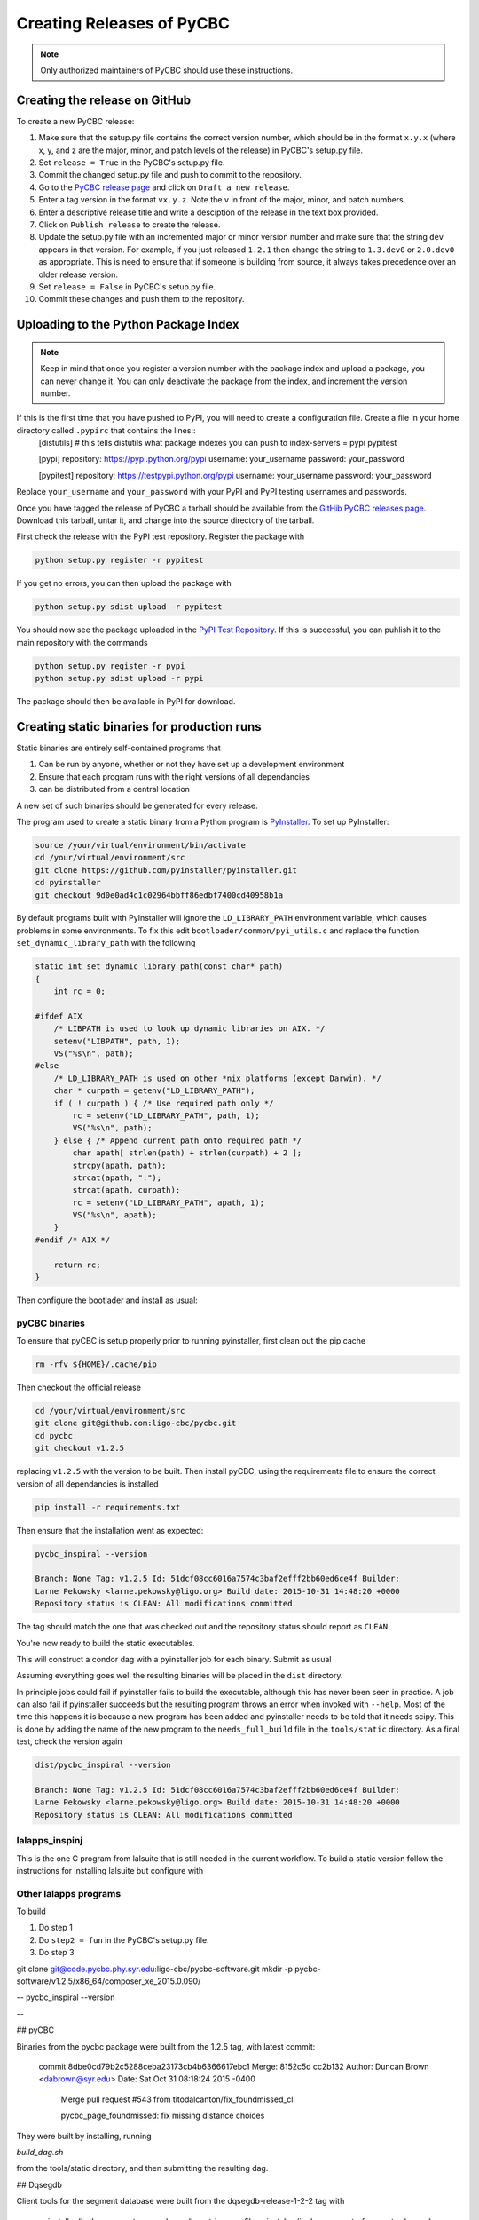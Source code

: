 ##########################
Creating Releases of PyCBC
##########################

.. note::

    Only authorized maintainers of PyCBC should use these instructions.


==============================
Creating the release on GitHub
==============================

To create a new PyCBC release:

#. Make sure that the setup.py file contains the correct version number, which should be in the format ``x.y.x`` (where x, y, and z are the major, minor, and patch levels of the release) in PyCBC's setup.py file.
#. Set ``release = True`` in the PyCBC's setup.py file.
#. Commit the changed setup.py file and push to commit to the repository.
#. Go to the `PyCBC release page <https://github.com/ligo-cbc/pycbc/releases>`_ and click on ``Draft a new release``. 
#. Enter a tag version in the format ``vx.y.z``. Note the ``v`` in front of the major, minor, and patch numbers. 
#. Enter a descriptive release title and write a desciption of the release in the text box provided.
#. Click on ``Publish release`` to create the release.
#. Update the setup.py file with an incremented major or minor version number and make sure that the string ``dev`` appears in that version. For example, if you just released ``1.2.1`` then change the string to ``1.3.dev0`` or ``2.0.dev0`` as appropriate. This is need to ensure that if someone is building from source, it always takes precedence over an older release version.
#. Set ``release = False`` in PyCBC's setup.py file.
#. Commit these changes and push them to the repository.

=====================================
Uploading to the Python Package Index
=====================================

.. note::

    Keep in mind that once you register a version number with the package index and upload a package, you can never change it. You can only deactivate the package from the index, and increment the version number.

If this is the first time that you have pushed to PyPI, you will need to create a configuration file. Create a file in your home directory called ``.pypirc`` that contains the lines::
    [distutils] # this tells distutils what package indexes you can push to
    index-servers =
    pypi
    pypitest

    [pypi]
    repository: https://pypi.python.org/pypi
    username: your_username
    password: your_password

    [pypitest]
    repository: https://testpypi.python.org/pypi
    username: your_username
    password: your_password

Replace ``your_username`` and ``your_password`` with your PyPI and PyPI testing usernames and passwords.

Once you have tagged the release of PyCBC a tarball should be available from the `GitHib PyCBC releases page <https://github.com/ligo-cbc/pycbc/releases>`_. Download this tarball, untar it, and change into the source directory of the tarball. 

First check the release with the PyPI test repository. Register the package with 

.. code:: bash

    python setup.py register -r pypitest

If you get no errors, you can then upload the package with

.. code:: bash

    python setup.py sdist upload -r pypitest

You should now see the package uploaded in the `PyPI Test Repository <https://testpypi.python.org/pypi>`_. If this is successful, you can puhlish it to the main repository with the commands

.. code:: bash

    python setup.py register -r pypi
    python setup.py sdist upload -r pypi

The package should then be available in PyPI for download.

============================================
Creating static binaries for production runs
============================================

Static binaries are entirely self-contained programs that

#. Can be run by anyone, whether or not they have set up a development environment
#. Ensure that each program runs with the right versions of all dependancies
#. can be distributed from a central location

A new set of such binaries should be generated for every release.

The program used to create a static binary from a Python program is 
`PyInstaller <http://www.pyinstaller.org/>`_.  To set up PyInstaller:

.. code:: bash

    source /your/virtual/environment/bin/activate
    cd /your/virtual/environment/src
    git clone https://github.com/pyinstaller/pyinstaller.git
    cd pyinstaller
    git checkout 9d0e0ad4c1c02964bbff86edbf7400cd40958b1a

By default programs built with PyInstaller will ignore the ``LD_LIBRARY_PATH``
environment variable, which causes problems in some environments.  To fix this
edit ``bootloader/common/pyi_utils.c`` and replace the function ``set_dynamic_library_path`` with the following

.. code-block:: c

    static int set_dynamic_library_path(const char* path)
    {
        int rc = 0;
    
    #ifdef AIX
        /* LIBPATH is used to look up dynamic libraries on AIX. */
        setenv("LIBPATH", path, 1);
        VS("%s\n", path);
    #else
        /* LD_LIBRARY_PATH is used on other *nix platforms (except Darwin). */
        char * curpath = getenv("LD_LIBRARY_PATH");
        if ( ! curpath ) { /* Use required path only */
            rc = setenv("LD_LIBRARY_PATH", path, 1);
            VS("%s\n", path);
        } else { /* Append current path onto required path */
            char apath[ strlen(path) + strlen(curpath) + 2 ];
            strcpy(apath, path);
            strcat(apath, ":");
            strcat(apath, curpath);
            rc = setenv("LD_LIBRARY_PATH", apath, 1);
            VS("%s\n", apath);
        }
    #endif /* AIX */
    
        return rc;
    }

.. Closing slash-star to keep vim happy /*

Then configure the bootlader and install as usual:

.. code:: bash
    cd bootloader
    ./waf configure build install --no-lsb
    cd ..
    python setup.py install

--------------
pyCBC binaries
--------------

To ensure that pyCBC is setup properly prior to running pyinstaller, first clean out
the pip cache

.. code:: bash

    rm -rfv ${HOME}/.cache/pip

Then checkout the official release

.. code:: bash

    cd /your/virtual/environment/src
    git clone git@github.com:ligo-cbc/pycbc.git
    cd pycbc
    git checkout v1.2.5

replacing ``v1.2.5`` with the version to be built.  Then install pyCBC, using
the requirements file to ensure the correct version of all dependancies is
installed

.. code:: bash

  pip install -r requirements.txt


Then ensure that the installation went as expected:

.. code::

    pycbc_inspiral --version

    Branch: None Tag: v1.2.5 Id: 51dcf08cc6016a7574c3baf2efff2bb60ed6ce4f Builder:
    Larne Pekowsky <larne.pekowsky@ligo.org> Build date: 2015-10-31 14:48:20 +0000
    Repository status is CLEAN: All modifications committed


The tag should match the one that was checked out and the repository status should
report as ``CLEAN``.

You're now ready to build the static executables.

.. code:: bash
   cd tools/static
   bash build_dag.sh

This will construct a condor dag with a pyinstaller job for each binary.
Submit as usual

.. code:: bash
   condor_submit_dag build_static.dag

Assuming everything goes well the resulting binaries will be placed in the
``dist`` directory.

In principle jobs could fail if pyinstaller fails to build the executable,
although this has never been seen in practice.  A job can also fail if
pyinstaller succeeds but the resulting program throws an error when invoked
with ``--help``.  Most of the time this happens it is because a new program has
been added and pyinstaller needs to be told that it needs scipy.  This is done
by adding the name of the new program to the ``needs_full_build`` file in the
``tools/static`` directory.  As a final test, check the version again

.. code::

    dist/pycbc_inspiral --version

    Branch: None Tag: v1.2.5 Id: 51dcf08cc6016a7574c3baf2efff2bb60ed6ce4f Builder:
    Larne Pekowsky <larne.pekowsky@ligo.org> Build date: 2015-10-31 14:48:20 +0000
    Repository status is CLEAN: All modifications committed


---------------
lalapps_inspinj
---------------

This is the one C program from lalsuite that is still needed in the current
workflow.  To build a static version follow the instructions for 
installing lalsuite but configure with

.. code:
    --enable-static-binaries --enable-static --disable-swig --disable-lalstochastic --disable-lalxml --disable-lalinference --disable-laldetchar --disable-lalpulsar --disable-framec


----------------------
Other lalapps programs
----------------------


To build

#. Do step 1
#. Do ``step2 = fun`` in the PyCBC's setup.py file.
#. Do step 3


git clone git@code.pycbc.phy.syr.edu:ligo-cbc/pycbc-software.git
mkdir -p pycbc-software/v1.2.5/x86_64/composer_xe_2015.0.090/


--
pycbc_inspiral --version

--


## pyCBC

Binaries from the pycbc package were built from the 1.2.5 tag, with latest commit:

    commit 8dbe0cd79b2c5288ceba23173cb4b6366617ebc1
    Merge: 8152c5d cc2b132
    Author: Duncan Brown <dabrown@syr.edu>
    Date:   Sat Oct 31 08:18:24 2015 -0400
    
        Merge pull request #543 from titodalcanton/fix_foundmissed_cli
        
        pycbc_page_foundmissed: fix missing distance choices
    
They were built by installing, running

`build_dag.sh`

from the tools/static directory, and then submitting the resulting dag.

## Dqsegdb

Client tools for the segment database were built from the dqsegdb-release-1-2-2 tag with 

    pyinstaller ligolw_segment_query_dqsegdb --strip --onefile
    pyinstaller ligolw_segments_from_cats_dqsegdb --strip --onefile


## lalapps

The lalapps_*_sbank* binaries were built from the lalsuite_o1_branch branch with

    pyinstaller ${prog}                          \
      --hidden-import scipy.linalg.cython_blas   \
      --hidden-import scipy.linalg.cython_lapack \
      --hidden-import scipy.special._ufuncs_cxx  \
      --hidden-import scipy.integrate            \
      --strip                                    \
      --onefile


lalapps_inspinj was built by a standard lalsuite install with options




